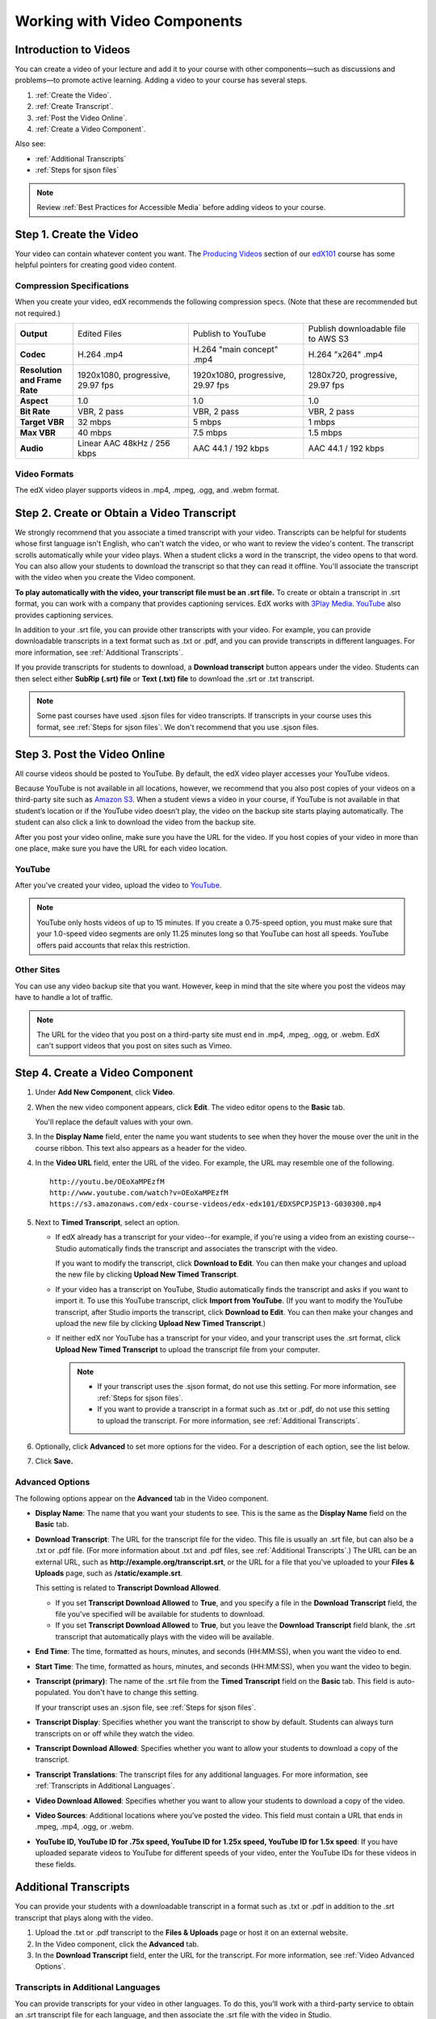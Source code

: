 .. _Working with Video Components:

#############################
Working with Video Components
#############################


**********************
Introduction to Videos
**********************
You can create a video of your lecture and add it to your course with other
components—such as discussions and problems—to promote active learning. Adding a
video to your course has several steps.

#. :ref:`Create the Video`.
#. :ref:`Create Transcript`.
#. :ref:`Post the Video Online`.
#. :ref:`Create a Video Component`.

Also see:

* :ref:`Additional Transcripts`
* :ref:`Steps for sjson files`

.. note:: Review :ref:`Best Practices for Accessible Media` before adding videos
 to your course.

.. _Create the Video:

************************
Step 1. Create the Video
************************

Your video can contain whatever content you want. The `Producing Videos <https:/
/edge.edx.org/courses/edX/edX101/How_to_Create_an_edX_Course/courseware/93451eee
15ed47b0a310c19020e8dc64/a1b0835e986b4283b0f8871d97babb9a/>`_ section of our
`edX101
<https://edge.edx.org/courses/edX/edX101/How_to_Create_an_edX_Course/about>`_
course has some helpful pointers for creating good video content.

.. _Compression Specifications:

====================================
Compression Specifications
====================================

When you create your video, edX recommends the following compression specs.
(Note that these are recommended but not required.)

.. list-table::
   :widths: 10 20 20 20
   :header-rows: 0
   :stub-columns: 1

   * - Output
     - Edited Files
     - Publish to YouTube
     - Publish downloadable file to AWS S3
   * - Codec
     - H.264 .mp4
     - H.264 "main concept" .mp4
     - H.264 "x264" .mp4
   * - Resolution and Frame Rate
     - 1920x1080, progressive, 29.97 fps
     - 1920x1080, progressive, 29.97 fps 
     - 1280x720, progressive, 29.97 fps
   * - Aspect
     - 1.0
     - 1.0
     - 1.0
   * - Bit Rate
     - VBR, 2 pass 
     - VBR, 2 pass 
     - VBR, 2 pass  
   * - Target VBR
     - 32 mbps
     - 5 mbps
     - 1 mbps
   * - Max VBR
     - 40 mbps
     - 7.5 mbps
     - 1.5 mbps
   * - Audio
     - Linear AAC 48kHz / 256 kbps
     - AAC 44.1 / 192 kbps
     - AAC 44.1 / 192 kbps

.. _Video Formats:

==================
Video Formats
==================

The edX video player supports videos in .mp4, .mpeg, .ogg, and .webm format.

.. _Create Transcript:

*********************************************
Step 2. Create or Obtain a Video Transcript
*********************************************

We strongly recommend that you associate a timed transcript with your video.
Transcripts can be helpful for students whose first language isn't English, who
can't watch the video, or who want to review the video's content. The transcript
scrolls automatically while your video plays. When a student clicks a word in
the transcript, the video opens to that word. You can also allow your students
to download the transcript so that they can read it offline. You'll associate
the transcript with the video when you create the Video component.

**To play automatically with the video, your transcript file must be an .srt
file.** To create or obtain a transcript in .srt format, you can work with a
company that provides captioning services. EdX works with `3Play Media
<http://www.3playmedia.com>`_. `YouTube <http://www.youtube.com/>`_ also
provides captioning services.

In addition to your .srt file, you can provide other transcripts with your
video. For example, you can provide downloadable transcripts in a text format
such as .txt or .pdf, and you can provide transcripts in different languages.
For more information, see :ref:`Additional Transcripts`.

If you provide transcripts for students to download, a **Download transcript**
button appears under the video. Students can then select either **SubRip (.srt)
file** or **Text (.txt) file** to download the .srt or .txt transcript.

.. image:: ../Images/transcript-download.png

.. note:: Some past courses have used .sjson files for video transcripts. If
 transcripts in your course uses this format, see :ref:`Steps for sjson
 files`. We don't recommend that you use .sjson files.

.. _Post the Video Online:

*****************************
Step 3. Post the Video Online
*****************************

All course videos should be posted to YouTube. By default, the edX video player
accesses your YouTube videos.

Because YouTube is not available in all locations, however, we recommend that
you also post copies of your videos on a third-party site such as `Amazon S3
<http://aws.amazon.com/s3/>`_. When a student views  a video in your course, if
YouTube is not available in that student’s location or if the YouTube video
doesn’t play, the video on the backup site starts playing automatically. The
student can also click a link to download the video from the backup site.

After you post your video online, make sure you have the URL for the video. If
you host copies of your video in more than one place, make sure you have the URL
for each video location.

==================
YouTube
==================

After you've created your video, upload the video to `YouTube
<http://www.youtube.com/>`_.

.. note:: YouTube only hosts videos of up to 15 minutes. If you create a
 0.75-speed option, you must make sure that your 1.0-speed video segments are
 only 11.25 minutes long so that YouTube can host all speeds. YouTube offers
 paid accounts that relax this restriction.

==================
Other Sites
==================

You can use any video backup site that you want. However, keep in mind that the
site where you post the videos may have to handle a lot of traffic.

.. note:: The URL for the video that you post on a third-party site must end in
 .mp4, .mpeg, .ogg, or .webm. EdX can't support videos that you post on sites
 such as Vimeo.



.. _Create a Video Component:

********************************
Step 4. Create a Video Component
********************************

#. Under **Add New Component**, click **Video**.

#. When the new video component appears, click **Edit**. The video editor opens
   to the **Basic** tab.

   .. image:: ../Images/VideoComponentEditor.png
    :alt: Image of the video component editor

   You'll replace the default values with your own. 
   
#. In the **Display Name** field, enter the name you want students to see when
   they hover the mouse over the unit in the course ribbon. This text also
   appears as a header for the video.

#. In the **Video URL** field, enter the URL of the video. For example, the URL
   may resemble one of the following.

   ::
   
      http://youtu.be/OEoXaMPEzfM
      http://www.youtube.com/watch?v=OEoXaMPEzfM
      https://s3.amazonaws.com/edx-course-videos/edx-edx101/EDXSPCPJSP13-G030300.mp4	


#. Next to **Timed Transcript**, select an option.

   - If edX already has a transcript for your video--for example, if you're
     using a video from an existing course--Studio automatically finds the
     transcript and associates the transcript with the video.
     
     If you want to modify the transcript, click **Download to Edit**. You can
     then make your changes and upload the new file by clicking **Upload New
     Timed Transcript**.

   - If your video has a transcript on YouTube, Studio automatically finds the
     transcript and asks if you want to import it. To use this YouTube
     transcript, click **Import from YouTube**. (If you want to modify the
     YouTube transcript, after Studio imports the transcript, click **Download
     to Edit**. You can then make your changes and upload the new file by
     clicking **Upload New Timed Transcript**.)

   - If neither edX nor YouTube has a transcript for your video, and your
     transcript uses the .srt format, click **Upload New Timed Transcript** to
     upload the transcript file from your computer.

     .. note:: 

        * If your transcript uses the .sjson format, do not use this setting.
          For more information, see :ref:`Steps for sjson files`.

        * If you want to provide a transcript in a format such as .txt or .pdf,
          do not use this setting to upload the transcript. For more
          information, see :ref:`Additional Transcripts`.
    

#. Optionally, click **Advanced** to set more options for the video. For a
   description of each option, see the list below.

#. Click **Save.**
  
.. _Video Advanced Options:

==================
Advanced Options
==================

The following options appear on the **Advanced** tab in the Video component.

* **Display Name**: The name that you want your students to see. This is the
  same as the **Display Name** field on the **Basic** tab.

* **Download Transcript**: The URL for the transcript file for the video. This
  file is usually an .srt file, but can also be a .txt or .pdf file. (For more
  information about .txt and .pdf files, see :ref:`Additional Transcripts`.) The
  URL can be an external URL, such as **http://example.org/transcript.srt**, or
  the URL for a file that you've uploaded to your **Files & Uploads** page, such
  as **/static/example.srt**.

  This setting is related to **Transcript Download Allowed**. 

  * If you set **Transcript Download Allowed** to **True**, and you specify a
    file in the **Download Transcript** field, the file you've specified will be
    available for students to download.

  * If you set **Transcript Download Allowed** to **True**, but you leave the
    **Download Transcript** field blank, the .srt transcript that automatically
    plays with the video will be available.

* **End Time**: The time, formatted as hours, minutes, and seconds (HH:MM:SS),
  when you want the video to end.

* **Start Time**: The time, formatted as hours, minutes, and seconds (HH:MM:SS),
  when you want the video to begin.

* **Transcript (primary)**: The name of the .srt file from the **Timed
  Transcript** field on the **Basic** tab. This field is auto-populated. You
  don't have to change this setting.
  
  If your transcript uses an .sjson file, see :ref:`Steps for sjson files`.

* **Transcript Display**: Specifies whether you want the transcript to show by
  default. Students can always turn transcripts on or off while they watch the
  video.


* **Transcript Download Allowed**: Specifies whether you want to allow your
  students to download a copy of the transcript.

* **Transcript Translations**: The transcript files for any additional
  languages. For more information, see :ref:`Transcripts in Additional
  Languages`.

* **Video Download Allowed**: Specifies whether you want to allow your students
  to download a copy of the video.

* **Video Sources**: Additional locations where you've posted the video. This
  field must contain a URL that ends in .mpeg, .mp4, .ogg, or .webm.

* **YouTube ID, YouTube ID for .75x speed, YouTube ID for 1.25x speed, YouTube
  ID for 1.5x speed**: If you have uploaded separate videos to YouTube for
  different speeds of your video, enter the YouTube IDs for these videos in
  these fields.


.. _Additional Transcripts:

**********************
Additional Transcripts
**********************

You can provide your students with a downloadable transcript in a format such as
.txt or .pdf in addition to the .srt transcript that plays along with the video.

#. Upload the .txt or .pdf transcript to the **Files & Uploads** page or host it
   on an external website.

#. In the Video component, click the **Advanced** tab.

#. In the **Download Transcript** field, enter the URL for the transcript. For
   more information, see :ref:`Video Advanced Options`.

.. _Transcripts in Additional Languages:

====================================
Transcripts in Additional Languages
====================================

You can provide transcripts for your video in other languages. To do this,
you'll work with a third-party service to obtain an .srt transcript file for
each language, and then associate the .srt file with the video in Studio.

#. After you've obtained the .srt files for additional languages, upload the
   .srt transcript files for those languages to the **Files & Uploads** page.
   Make a note of the URL for each .srt file.
  
   For more information about uploading files, see :ref:`Add Files to a Course`.

#. In Studio, open the Video component for the video.

#. On the **Advanced** tab, scroll down to **Transcript Translations**, and then
   click **Add**. Two boxes appear above the **Add** button.

#. In the box on the left, enter the ISO 639-1 language code for the language of
   the transcript file. To find a language code, see the second column of the
   `Codes for the Representation of Names chart
   <http://www.loc.gov/standards/iso639-2/php/code_list.php>`_. For example, you
   might enter **es** for Spanish, or **ru** for Russian.

#. In the box on the right, enter the URL for the language transcript file you
   uploaded to the **Files & Uploads** page. For example, you might enter
   **/static/Video1_Spanish.srt** or **/static/Video1_Russian.srt**.

   .. image:: ../Images/TranscriptTranslations.png
     :alt: Image of Transcript Translations fields

.. note:: Make sure that all your transcript file names are unique to each video
 and language. If you use the same transcript name in more than one Video
 component, the same transcript will play for each video. To avoid this
 problem, you could name your foreign language transcript files according to
 the video's file name and the transcript language.

  For example, you may have two videos, named 12345abcde.mp4 and 54321edcba.mp4.
  Each video has a Russian transcript and a Spanish transcript. You can name the
  transcripts for the first video 12345abcde_ru.srt and 12345abcde_es.srt, and
  name the transcripts for the second video 54321edcba_ru.srt and
  54321edcba_es.srt.

.. _Steps for sjson files:

**********************
Steps for .sjson Files
**********************

If your course uses .sjson files, you'll upload the .sjson file for the video to
the **Files & Uploads** page, and then specify the name of the .sjson file in
the Video component.

.. note:: Only older courses that have used .sjson files in the past should use
 .sjson files. All new courses should use .srt files.

#. Obtain the .sjson file from a media company such as 3Play.
#. Change the name of the .sjson file to use the following format:
   
   ``subs_FILENAME.srt.sjson``
   
   For example, if the name of your video is **Lecture1a**, the name of your
   .sjson file must be **subs_Lecture1a.srt.sjson**.
#. Upload the .sjson file for your video to the **Files & Uploads** page.
#. Create a new video component.
#. On the **Basic** tab, enter the name that you want students to see in the
   **Display Name** field.
#. In the **Video URL** field, enter the URL of the video. For example, the URL
   may resemble one of the following.

   ::
   
      http://youtu.be/OEoXaMPEzfM
      http://www.youtube.com/watch?v=OEoXaMPEzfM
      https://s3.amazonaws.com/edx-course-videos/edx-edx101/EDXSPCPJSP13-G030300.mp4

#. Click the **Advanced** tab.
#. In the **Transcript (primary)** field, enter the file name of your video. Do
   not include `subs_` or `.sjson`. For the example in step 2, you would only
   enter **Lecture1a**.
#. Set the other options that you want.
#. Click **Save**.
